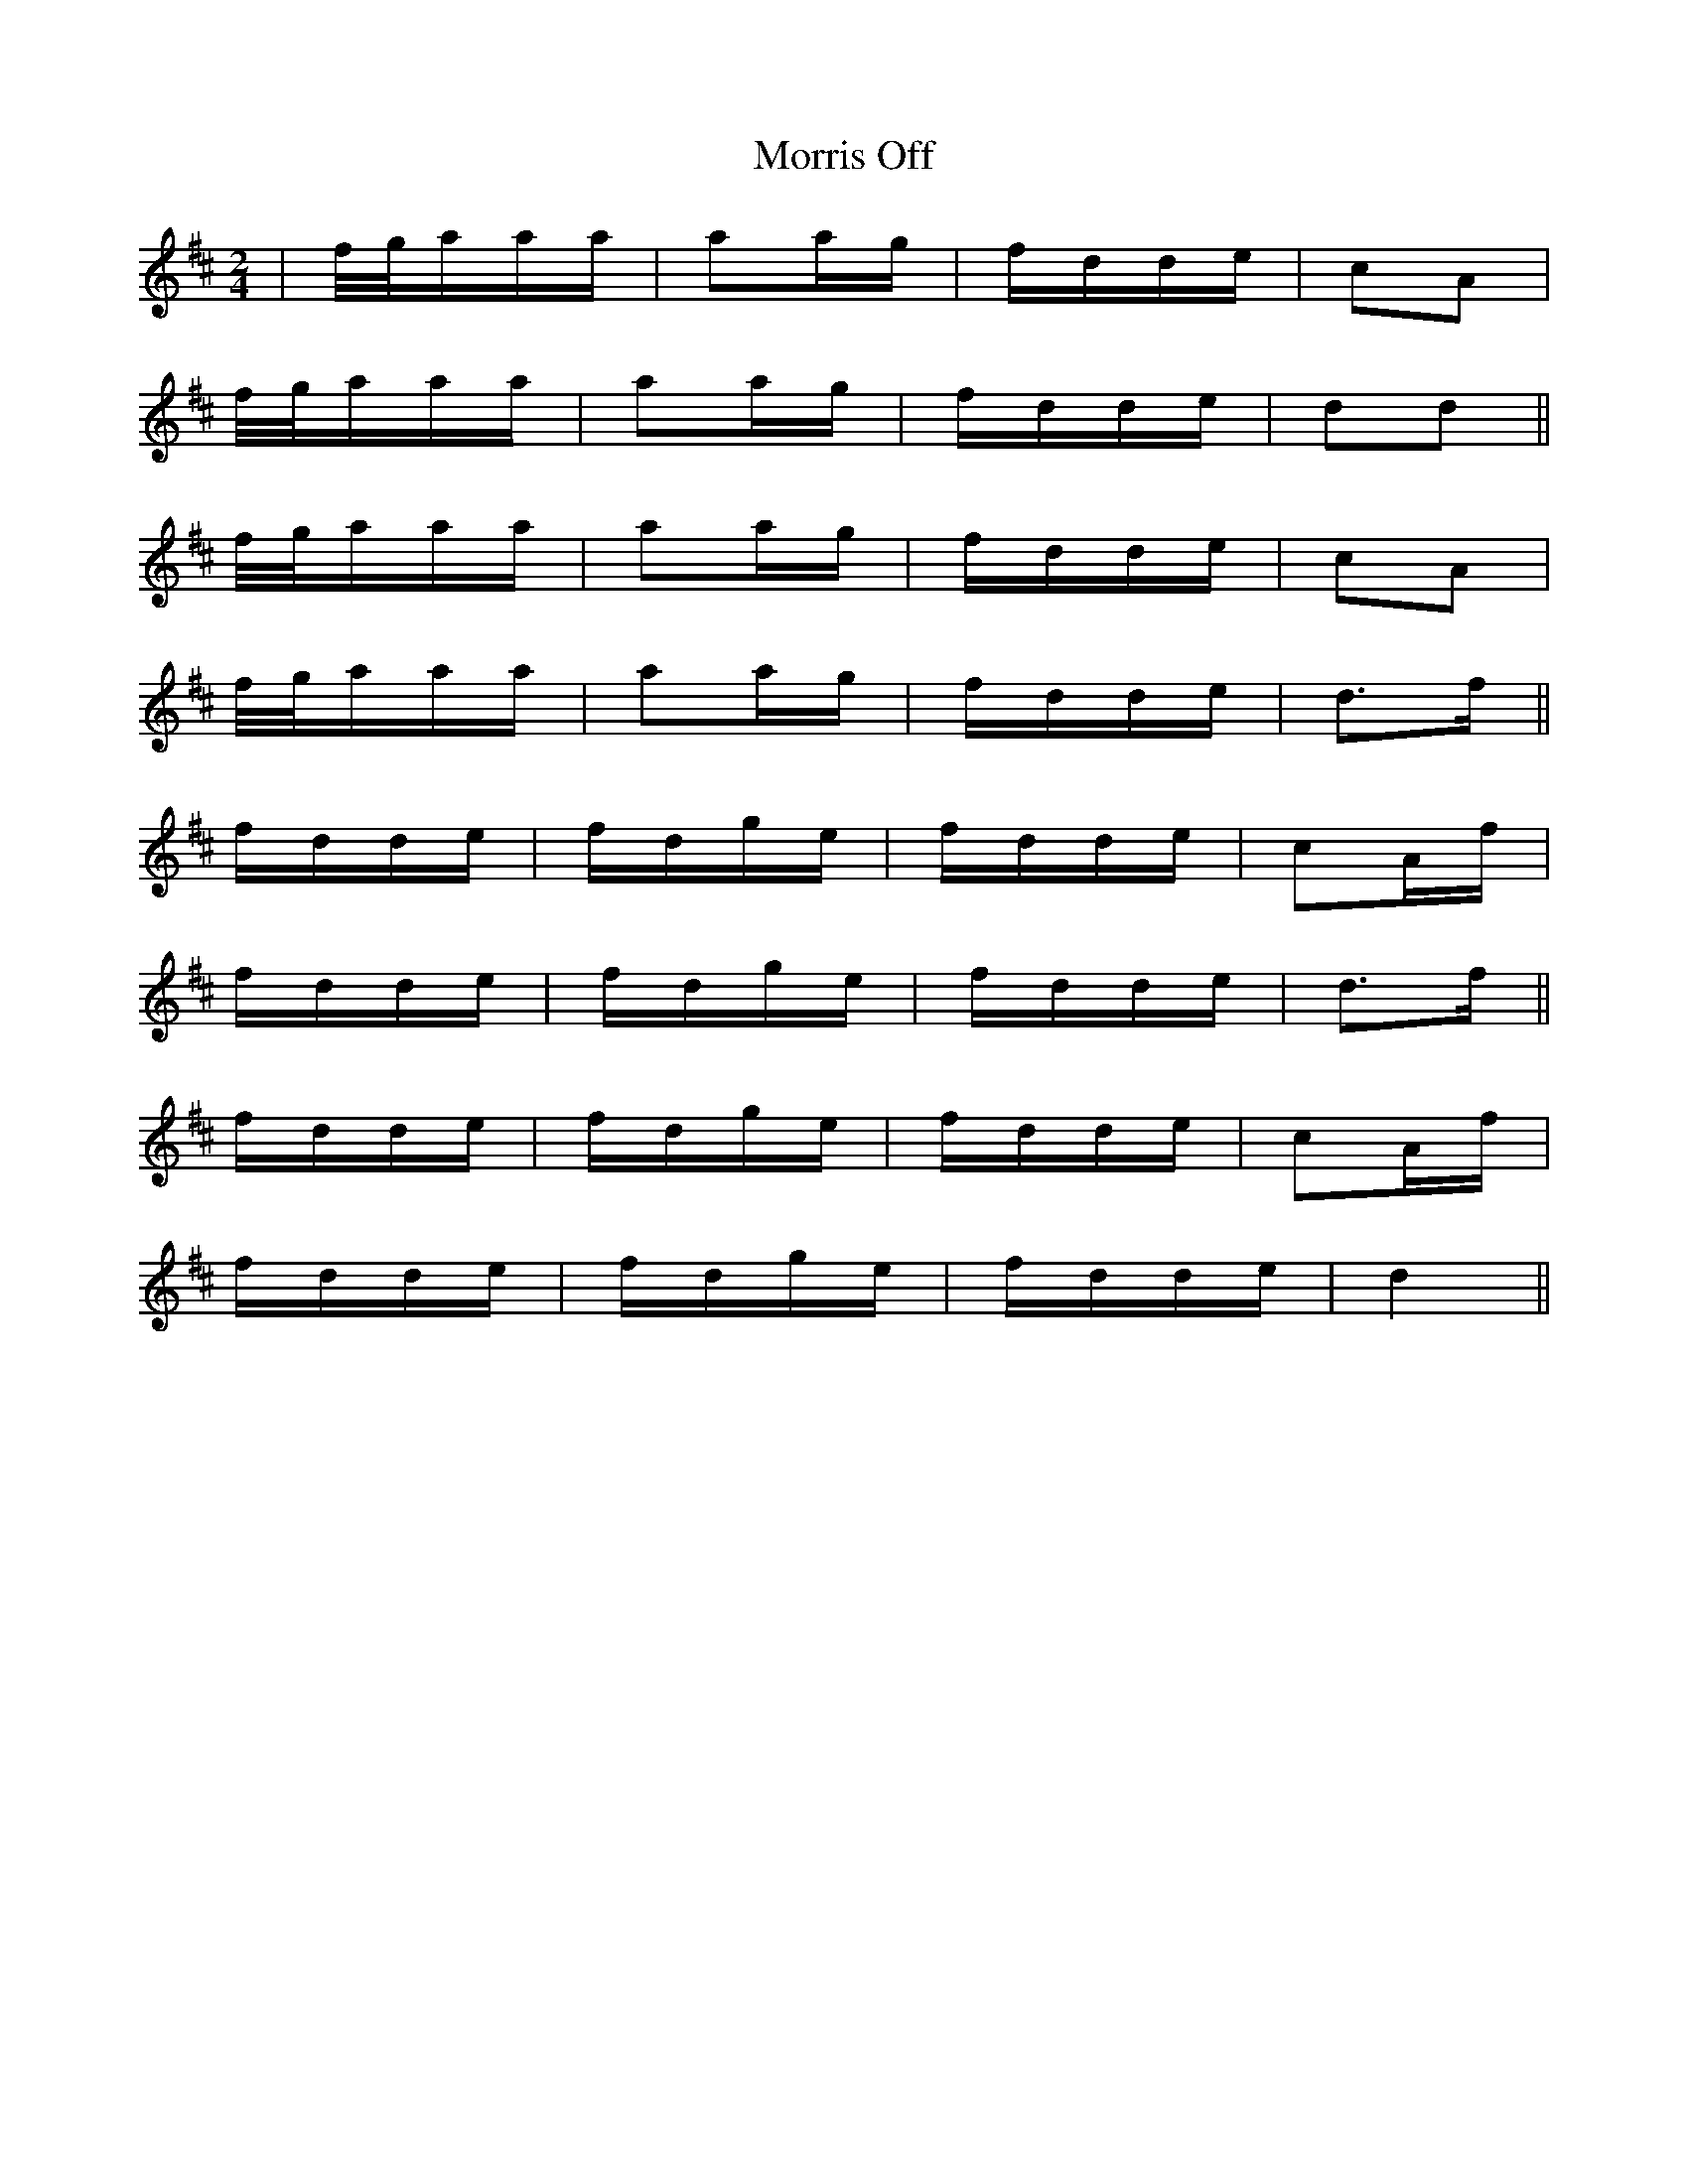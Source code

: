 X: 27791
T: Morris Off
R: polka
M: 2/4
K: Dmajor
|f/g/aaa|a2ag|fdde|c2A2|
f/g/aaa|a2ag|fdde|d2d2||
f/g/aaa|a2ag|fdde|c2A2|
f/g/aaa|a2ag|fdde|d3f||
fdde|fdge|fdde|c2Af|
fdde|fdge|fdde|d3f||
fdde|fdge|fdde|c2Af|
fdde|fdge|fdde|d4||

